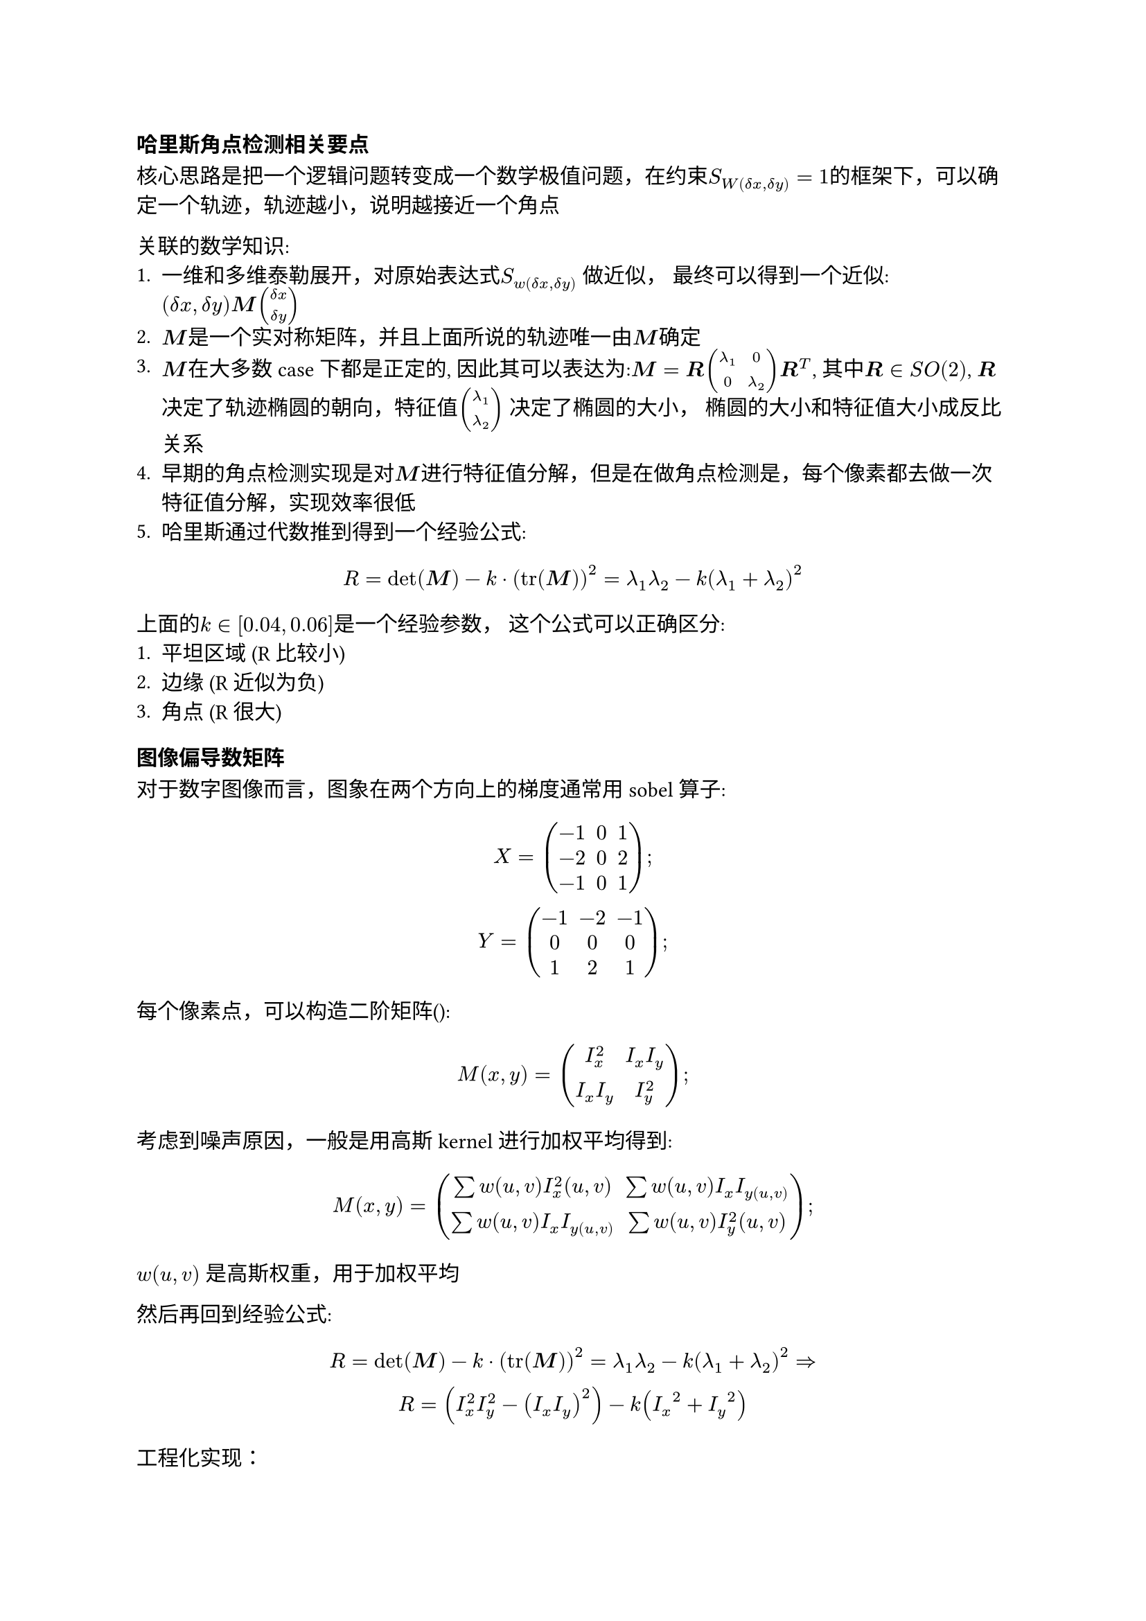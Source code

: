#let dx=$delta x$
#let dy=$delta y$
#let bm=$bold(M)$
#let br=$bold(R)$
=== 哈里斯角点检测相关要点
核心思路是把一个逻辑问题转变成一个数学极值问题，在约束$S_W(dx,dy)=1$的框架下，可以确定一个轨迹，轨迹越小，说明越接近一个角点


关联的数学知识:
1. 一维和多维泰勒展开，对原始表达式$S_w(delta x, delta y)$ 做近似， 最终可以得到一个近似:$(dx, dy)bold(M)vec(dx, dy)$
2. $bold(M)$是一个实对称矩阵，并且上面所说的轨迹唯一由$bold(M)$确定
3. $bold(M)$在大多数case下都是正定的, 因此其可以表达为:$bm = br mat(lambda_1, 0; 0, lambda_2)br^T$, 其中$br in S O(2)$, $br$ 决定了轨迹椭圆的朝向，特征值$vec(lambda_1, lambda_2)$ 决定了椭圆的大小， 椭圆的大小和特征值大小成反比关系
4. 早期的角点检测实现是对$bold(M)$进行特征值分解，但是在做角点检测是，每个像素都去做一次特征值分解，实现效率很低
5. 哈里斯通过代数推到得到一个经验公式:
$
  R = det(bm) - k dot (tr(bm))^2 = lambda_1 lambda_2 - k (lambda_1 + lambda_2)^2
$
上面的$k in[0.04, 0.06]$是一个经验参数， 这个公式可以正确区分:
1. 平坦区域 (R比较小)
2. 边缘 (R 近似为负)
3. 角点 (R 很大)

=== 图像偏导数矩阵
#let ix = $I_x$
#let iy = $I_y$

对于数字图像而言，图象在两个方向上的梯度通常用sobel 算子:
$
  X=mat(-1, 0, 1; -2, 0, 2; -1, 0, 1);\
  Y=mat(-1, -2, -1; 0, 0, 0; 1, 2, 1);
$

每个像素点，可以构造二阶矩阵():
$
  M(x,y) = mat(I_x^2 , I_x I_y; I_x I_y, I_y^2); 
$
考虑到噪声原因，一般是用高斯kernel进行加权平均得到:
$
  M(x,y) = mat(sum w(u,v) I_x^2(u,v), sum w(u,v) I_x I_y(u,v); sum w(u,v) I_x I_y(u,v), sum w(u,v) I_y^2(u,v));
$
$w(u,v)$ 是高斯权重，用于加权平均

然后再回到经验公式:
$
  R = det(bm) - k dot (tr(bm))^2 = lambda_1 lambda_2 - k (lambda_1 + lambda_2)^2 =>\
  R = (I_x^2I_y^2 - (ix iy)^2) -k (ix^2 + iy^2)
$
工程化实现：
1. 灰度化
2. 用Sobel得到#ix, #iy
3. 构造二阶项，计算$ix^2, iy^2, ix iy$
4. 平滑（高斯滤波）
5. 计算响应函数R
6. 非极大抑制，保留局部最大值
